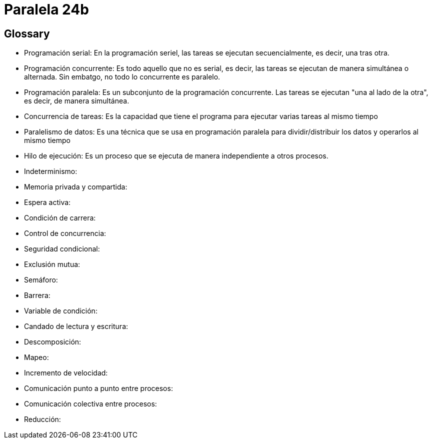 = Paralela 24b

== Glossary
- Programación serial: En la programación seriel, las tareas se ejecutan secuencialmente, es decir, una tras otra.

- Programación concurrente: Es todo aquello que no es serial, es decir, las tareas se ejecutan de manera simultánea o alternada. Sin embatgo, no todo lo concurrente es paralelo.

- Programación paralela: Es un subconjunto de la programación concurrente. Las tareas se ejecutan "una al lado de la otra", es decir, de manera simultánea.

- Concurrencia de tareas: Es la capacidad que tiene el programa para ejecutar varias tareas al mismo tiempo

- Paralelismo de datos: Es una técnica que se usa en programación paralela para dividir/distribuir los datos y operarlos al mismo tiempo

- Hilo de ejecución: Es un proceso que se ejecuta de manera independiente a otros procesos.

- Indeterminismo:

- Memoria privada y compartida:

- Espera activa:

- Condición de carrera:

- Control de concurrencia:

- Seguridad condicional:

- Exclusión mutua:

- Semáforo:

- Barrera:

- Variable de condición:

- Candado de lectura y escritura:

- Descomposición:

- Mapeo:

- Incremento de velocidad:

- Comunicación punto a punto entre procesos:

- Comunicación colectiva entre procesos:

- Reducción: